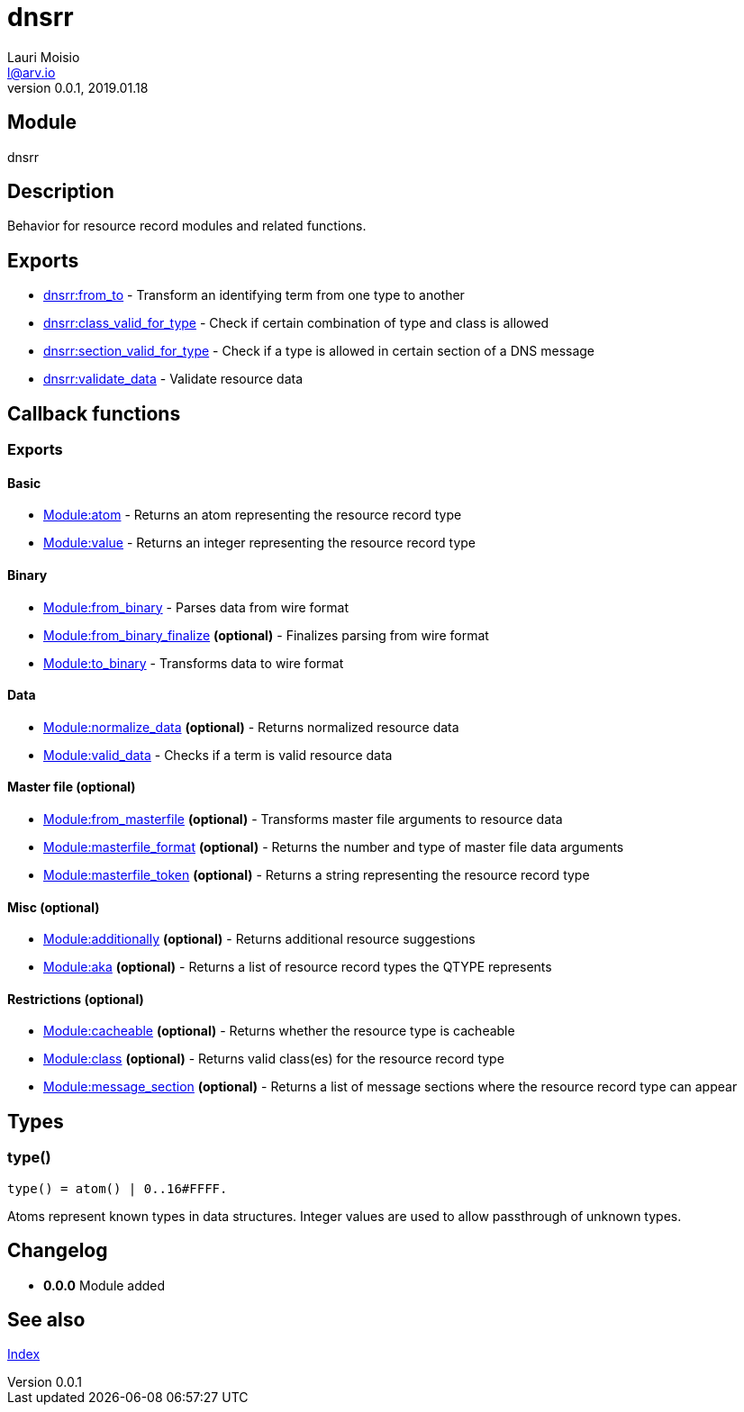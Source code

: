 = dnsrr
Lauri Moisio <l@arv.io>
Version 0.0.1, 2019.01.18
:ext-relative: {outfilesuffix}

== Module

dnsrr

== Description

Behavior for resource record modules and related functions.

== Exports

* link:dnsrr.from_to{ext-relative}[dnsrr:from_to] - Transform an identifying term from one type to another
* link:dnsrr.class_valid_for_type{ext-relative}[dnsrr:class_valid_for_type] - Check if certain combination of type and class is allowed
* link:dnsrr.section_valid_for_type{ext-relative}[dnsrr:section_valid_for_type] - Check if a type is allowed in certain section of a DNS message
* link:dnsrr.validate_data{ext-relative}[dnsrr:validate_data] - Validate resource data

== Callback functions

=== Exports

==== Basic

* link:dnsrr.callback.atom{ext-relative}[Module:atom] - Returns an atom representing the resource record type
* link:dnsrr.callback.value{ext-relative}[Module:value] - Returns an integer representing the resource record type

==== Binary

* link:dnsrr.callback.from_binary{ext-relative}[Module:from_binary] - Parses data from wire format
* link:dnsrr.callback.from_binary_finalize{ext-relative}[Module:from_binary_finalize] *(optional)* - Finalizes parsing from wire format
* link:dnsrr.callback.to_binary{ext-relative}[Module:to_binary] - Transforms data to wire format

==== Data

* link:dnsrr.callback.normalize_data{ext-relative}[Module:normalize_data] *(optional)* - Returns normalized resource data
* link:dnsrr.callback.valid_data{ext-relative}[Module:valid_data] - Checks if a term is valid resource data

==== Master file (optional)

* link:dnsrr.callback.from_masterfile{ext-relative}[Module:from_masterfile] *(optional)* - Transforms master file arguments to resource data
* link:dnsrr.callback.masterfile_format{ext-relative}[Module:masterfile_format] *(optional)* - Returns the number and type of master file data arguments
* link:dnsrr.callback.masterfile_token{ext-relative}[Module:masterfile_token] *(optional)* - Returns a string representing the resource record type

==== Misc (optional)

* link:dnsrr.callback.additionally{ext-relative}[Module:additionally] *(optional)* - Returns additional resource suggestions
* link:dnsrr.callback.aka{ext-relative}[Module:aka] *(optional)* - Returns a list of resource record types the QTYPE represents

==== Restrictions (optional)

* link:dnsrr.callback.cacheable{ext-relative}[Module:cacheable] *(optional)* - Returns whether the resource type is cacheable
* link:dnsrr.callback.class{ext-relative}[Module:class] *(optional)* - Returns valid class(es) for the resource record type
* link:dnsrr.callback.message_section{ext-relative}[Module:message_section] *(optional)* - Returns a list of message sections where the resource record type can appear

== Types

=== type()

[source,erlang]
----
type() = atom() | 0..16#FFFF.
----

Atoms represent known types in data structures. Integer values are used to allow passthrough of unknown types.

== Changelog

* *0.0.0* Module added

== See also

link:index{ext-relative}[Index]

